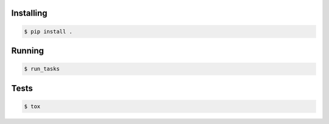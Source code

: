 Installing
----------

.. code:: bash

    $ pip install .

Running
-------

.. code:: bash

    $ run_tasks

Tests
-----
.. code:: bash

    $ tox
